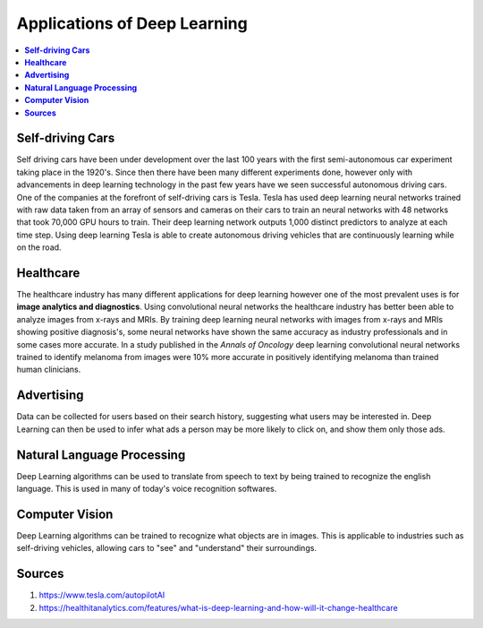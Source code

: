 *****************************
Applications of Deep Learning
*****************************

##################
##################
.. contents::
  :local:
  :depth: 6

----------------------
**Self-driving Cars**
----------------------

Self driving cars have been under development over the last 100 years with the first semi-autonomous car experiment taking place in the 1920's. Since then there have been many different experiments done, however only with advancements in deep learning technology in the past few years have we seen successful autonomous driving cars. One of the companies at the forefront of self-driving cars is Tesla. Tesla has used deep learning neural networks trained with raw data taken from an array of sensors and cameras on their cars to train an neural networks with 48 networks that took 70,000 GPU hours to train. Their deep learning network outputs 1,000 distinct predictors to analyze at each time step. Using deep learning Tesla is able to create autonomous driving vehicles that are continuously learning while on the road.


---------------
**Healthcare**
---------------

The healthcare industry has many different applications for deep learning however one of the most prevalent uses is for **image analytics and diagnostics**. Using convolutional neural networks the healthcare industry has better been able to analyze images from x-rays and MRIs. By training deep learning neural networks with images from x-rays and MRIs showing positive diagnosis's, some neural networks have shown the same accuracy as industry professionals and in some cases more accurate. In a study published in the *Annals of Oncology* deep learning convolutional neural networks trained to identify melanoma from images were 10% more accurate in positively identifying melanoma than trained human clinicians.


-----------------
**Advertising**
-----------------

Data can be collected for users based on their search history, suggesting what users may be interested in. Deep Learning can then be used to infer what ads a person may be more likely to click on, and show them only those ads. 

--------------------------------
**Natural Language Processing**
--------------------------------

Deep Learning algorithms can be used to translate from speech to text by being trained to recognize the english language. This is used in many of today's voice recognition softwares.

---------------------
**Computer Vision**
---------------------

Deep Learning algorithms can be trained to recognize what objects are in images. This is applicable to industries such as self-driving vehicles, allowing cars to "see" and "understand" their surroundings.



-------------
**Sources**
-------------

1. https://www.tesla.com/autopilotAI
2. https://healthitanalytics.com/features/what-is-deep-learning-and-how-will-it-change-healthcare
